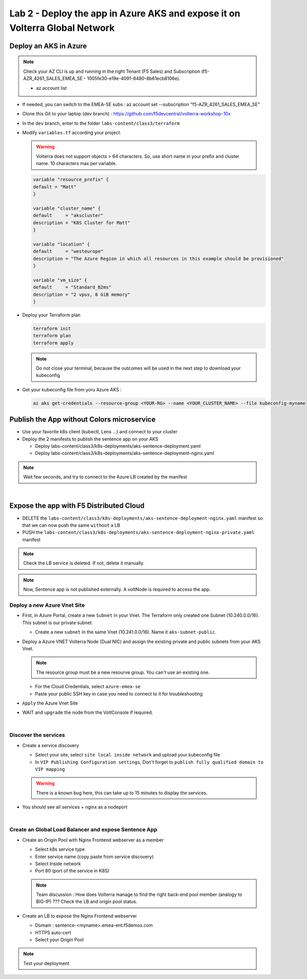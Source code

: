 Lab 2 - Deploy the app in Azure AKS and expose it on Volterra Global Network
############################################################################

.. image:: ../pictures/lab2/archi-lab2.png
   :align: center

Deploy an AKS in Azure
**********************

.. note:: Check your AZ CLI is up and running in the right Tenant (F5 Sales) and Subscription (f5-AZR_4261_SALES_EMEA_SE - 1005fe30-e19e-4091-8480-8b61ecb8106e).
  
  * az account list

  .. code-block:: JSON
    :emphasize-lines: 4, 5
    
    {
    "cloudName": "AzureCloud",
    "homeTenantId": "e569f29e-b098-4cea-b6f0-48fa8532d64a",
    "id": "1005fe30-e19e-4091-8480-8b61ecb8106e",
    "isDefault": true,
    "managedByTenants": [
      {
        "tenantId": "dd3dfd2f-6a3b-40d1-9be0-bf8327d81c50"
      }
    ],
    "name": "f5-AZR_4261_SALES_EMEA_SE",
    "state": "Enabled",
    "tenantId": "e569f29e-b098-4cea-b6f0-48fa8532d64a",
    "user": {
      "name": "M.Dierick@F5.com",
      "type": "user"
    }

* If needed, you can switch to the EMEA-SE subs : az account set --subscription "f5-AZR_4261_SALES_EMEA_SE"

* Clone this Git to your laptop (dev branch) : https://github.com/f5devcentral/volterra-workshop-10x
* In the ``dev`` branch, enter to the folder ``labs-content/class3/terraform``
* Modify ``variables.tf`` according your project.

  .. warning:: Volterra does not support objects > 64 characters. So, use short name in your prefix and cluster name. 10 characters max per variable.

  .. code-block:: JSON

    variable "resource_prefix" {
    default = "Matt"
    }

    variable "cluster_name" {
    default     = "akscluster"
    description = "K8S Cluster for Matt"
    }

    variable "location" {
    default     = "westeurope"
    description = "The Azure Region in which all resources in this example should be provisioned"
    }

    variable "vm_size" {
    default     = "Standard_B2ms"
    description = "2 vpus, 8 GiB memory"
    }

* Deploy your Terraform plan

  .. code-block:: Terminal

    terraform init
    terraform plan
    terraform apply

  .. note:: Do not close your terminal, because the outcomes will be used in the next step to download your kubeconfig

* Get your kubeconfig file from yoru Azure AKS : 

  .. code-block:: Terminal

    az aks get-credentials --resource-group <YOUR-RG> --name <YOUR_CLUSTER_NAME> --file kubeconfig-myname


Publish the App without Colors microservice
*******************************************

* Use your favorite k8s client (kubectl, Lens ...) and connect to your cluster
* Deploy the 2 manifests to publish the sentence app on your AKS
  
  * Deploy labs-content/class3/k8s-deployments/aks-sentence-deployment.yaml
  * Deploy labs-content/class3/k8s-deployments/aks-sentence-deployment-nginx.yaml

.. note:: Wait few seconds, and try to connect to the Azure LB created by the manifest

.. image:: ../pictures/lab2/colors-only.png
   :align: center

|

Expose the app with F5 Distributed Cloud
****************************************

* DELETE the ``labs-content/class3/k8s-deployments/aks-sentence-deployment-nginx.yaml`` manifest so that we can now push the same ``without`` a LB
* PUSH the ``labs-content/class3/k8s-deployments/aks-sentence-deployment-nginx-private.yaml`` manifest

.. note :: Check the LB service is deleted. If not, delete it manually.

.. note:: Now, Sentence app is not published externally. A voltNode is required to access the app.

Deploy a new Azure Vnet Site
============================

* First, in Azure Portal, create a new ``Subnet`` in your Vnet. The Terraform only created one Subnet (10.240.0.0/16). This subnet is our private subnet.
  
  * Create a new ``subnet`` in the same Vnet (10.241.0.0/16). Name it ``aks-subnet-public``.

* Deploy a Azure VNET Volterra Node (Dual NIC) and assign the existing private and public subnets from your AKS Vnet.

  .. note:: The resource group must be a new resourve group. You can't use an existing one.

  .. image:: ../pictures/lab2/azure-site.png
     :align: center  

  .. image:: ../pictures/lab2/subnet.png
     :align: center

  * For the Cloud Credentials, select ``azure-emea-se``
  * Paste your public SSH key in case you need to connect to it for troubleshooting

* ``Apply`` the Azure Vnet Site

* WAIT and ``upgrade`` the node from the VotlConsole if required.

|

Discover the services
=====================

* Create a service discovery

  * Select your site, select ``site local inside network`` and upload your kubeconfig file
  * In ``VIP Publishing Configuration settings``, Don't forget to ``publish fully qualified domain to VIP mapping``

  .. warning:: There is a known bug here, this can take up to 15 minutes to display the services.

  .. image:: ../pictures/lab2/sd.png
     :align: center

* You should see all services + nginx as a nodeport

  .. image:: ../pictures/lab2/sd-ok.png
     :align: center

|

Create an Global Load Balancer and expose Sentence App
======================================================

* Create an Origin Pool with Nginx Frontend webserver as a member

  * Select k8s service type
  * Enter service name (copy paste from service discovery)
  * Select Inside network
  * Port 80 (port of the service in K8S)

  .. note:: Team discussion : How does Volterra manage to find the right back-end pool member (analogy to BIG-IP) ??? Check the LB and origin pool status.

* Create an LB to expose the Nginx Frontend webserver

  * Domain : sentence-<myname>.emea-ent.f5demos.com
  * HTTPS auto-cert
  * Select your Origin Pool


.. note :: Test your deployment



